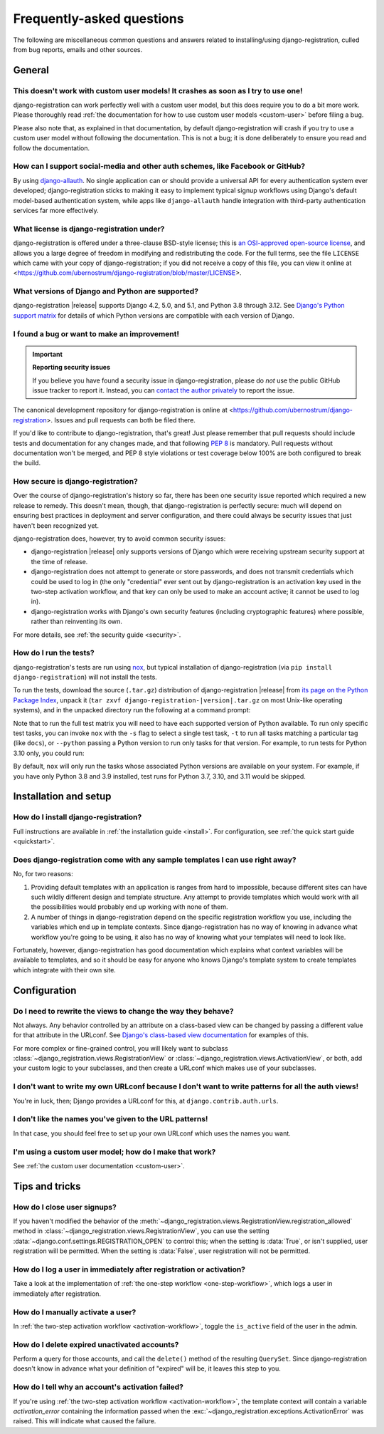 .. _faq:

Frequently-asked questions
==========================

The following are miscellaneous common questions and answers related to
installing/using django-registration, culled from bug reports, emails and other
sources.


General
-------

This doesn't work with custom user models! It crashes as soon as I try to use one!
~~~~~~~~~~~~~~~~~~~~~~~~~~~~~~~~~~~~~~~~~~~~~~~~~~~~~~~~~~~~~~~~~~~~~~~~~~~~~~~~~~

django-registration can work perfectly well with a custom user model, but this
does require you to do a bit more work. Please thoroughly read :ref:`the
documentation for how to use custom user models <custom-user>` before filing a
bug.

Please also note that, as explained in that documentation, by default
django-registration will crash if you try to use a custom user model without
following the documentation. This is not a bug; it is done deliberately to
ensure you read and follow the documentation.

How can I support social-media and other auth schemes, like Facebook or GitHub?
~~~~~~~~~~~~~~~~~~~~~~~~~~~~~~~~~~~~~~~~~~~~~~~~~~~~~~~~~~~~~~~~~~~~~~~~~~~~~~~

By using `django-allauth <https://pypi.python.org/pypi/django-allauth>`_. No
single application can or should provide a universal API for every
authentication system ever developed; django-registration sticks to making it
easy to implement typical signup workflows using Django's default model-based
authentication system, while apps like ``django-allauth`` handle integration with
third-party authentication services far more effectively.

What license is django-registration under?
~~~~~~~~~~~~~~~~~~~~~~~~~~~~~~~~~~~~~~~~~~

django-registration is offered under a three-clause BSD-style license; this is
`an OSI-approved open-source license
<http://www.opensource.org/licenses/bsd-license.php>`_, and allows you a large
degree of freedom in modifying and redistributing the code. For the full terms,
see the file ``LICENSE`` which came with your copy of django-registration; if you
did not receive a copy of this file, you can view it online at
<https://github.com/ubernostrum/django-registration/blob/master/LICENSE>.

What versions of Django and Python are supported?
~~~~~~~~~~~~~~~~~~~~~~~~~~~~~~~~~~~~~~~~~~~~~~~~~

django-registration |release| supports Django 4.2, 5.0, and 5.1, and Python 3.8
through 3.12. See `Django's Python support matrix
<https://docs.djangoproject.com/en/dev/faq/install/#what-python-version-can-i-use-with-django>`_
for details of which Python versions are compatible with each version of
Django.


I found a bug or want to make an improvement!
~~~~~~~~~~~~~~~~~~~~~~~~~~~~~~~~~~~~~~~~~~~~~

.. important:: **Reporting security issues**

   If you believe you have found a security issue in django-registration,
   please do *not* use the public GitHub issue tracker to report it. Instead,
   you can `contact the author privately <https://www.b-list.org/contact/>`_ to
   report the issue.

The canonical development repository for django-registration is online at
<https://github.com/ubernostrum/django-registration>. Issues and pull requests
can both be filed there.

If you'd like to contribute to django-registration, that's great! Just please
remember that pull requests should include tests and documentation for any
changes made, and that following `PEP 8
<https://www.python.org/dev/peps/pep-0008/>`_ is mandatory. Pull requests
without documentation won't be merged, and PEP 8 style violations or test
coverage below 100% are both configured to break the build.

How secure is django-registration?
~~~~~~~~~~~~~~~~~~~~~~~~~~~~~~~~~~

Over the course of django-registration's history so far, there has been one
security issue reported which required a new release to remedy. This doesn't
mean, though, that django-registration is perfectly secure: much will depend on
ensuring best practices in deployment and server configuration, and there could
always be security issues that just haven't been recognized yet.

django-registration does, however, try to avoid common security issues:

* django-registration |release| only supports versions of Django which were
  receiving upstream security support at the time of release.

* django-registration does not attempt to generate or store passwords, and does
  not transmit credentials which could be used to log in (the only "credential"
  ever sent out by django-registration is an activation key used in the
  two-step activation workflow, and that key can only be used to make an
  account active; it cannot be used to log in).

* django-registration works with Django's own security features (including
  cryptographic features) where possible, rather than reinventing its own.

For more details, see :ref:`the security guide <security>`.

How do I run the tests?
~~~~~~~~~~~~~~~~~~~~~~~

django-registration's tests are run using `nox <https://nox.thea.codes/>`_, but
typical installation of django-registration (via ``pip install
django-registration``) will not install the tests.

To run the tests, download the source (``.tar.gz``) distribution of
django-registration |release| from `its page on the Python Package Index
<https://pypi.org/project/django-registration/>`_, unpack it (``tar zxvf
django-registration-|version|.tar.gz`` on most Unix-like operating systems),
and in the unpacked directory run the following at a command prompt:

.. tab:: macOS/Linux/other Unix

   .. code-block:: shell

      python -m pip install nox
      python -m nox

.. tab:: Windows

   .. code-block:: shell

      py -m pip install nox
      py -m nox

Note that to run the full test matrix you will need to have each supported
version of Python available. To run only specific test tasks, you can invoke
``nox`` with the ``-s`` flag to select a single test task, ``-t`` to run all
tasks matching a particular tag (like ``docs``), or ``--python`` passing a
Python version to run only tasks for that version. For example, to run tests
for Python 3.10 only, you could run:

.. tab:: macOS/Linux/other Unix

   .. code-block:: shell

      python -m nox --python "3.10"

.. tab:: Windows

   .. code-block:: shell

      py -m nox --python "3.10"

By default, ``nox`` will only run the tasks whose associated Python versions
are available on your system. For example, if you have only Python 3.8 and 3.9
installed, test runs for Python 3.7, 3.10, and 3.11 would be skipped.


Installation and setup
----------------------

How do I install django-registration?
~~~~~~~~~~~~~~~~~~~~~~~~~~~~~~~~~~~~~

Full instructions are available in :ref:`the installation guide <install>`. For
configuration, see :ref:`the quick start guide <quickstart>`.

Does django-registration come with any sample templates I can use right away?
~~~~~~~~~~~~~~~~~~~~~~~~~~~~~~~~~~~~~~~~~~~~~~~~~~~~~~~~~~~~~~~~~~~~~~~~~~~~~

No, for two reasons:

1. Providing default templates with an application is ranges from hard to
   impossible, because different sites can have such wildly different design
   and template structure. Any attempt to provide templates which would work
   with all the possibilities would probably end up working with none of them.

2. A number of things in django-registration depend on the specific
   registration workflow you use, including the variables which end up in
   template contexts. Since django-registration has no way of knowing in
   advance what workflow you're going to be using, it also has no way of
   knowing what your templates will need to look like.

Fortunately, however, django-registration has good documentation which explains
what context variables will be available to templates, and so it should be easy
for anyone who knows Django's template system to create templates which
integrate with their own site.


Configuration
-------------

Do I need to rewrite the views to change the way they behave?
~~~~~~~~~~~~~~~~~~~~~~~~~~~~~~~~~~~~~~~~~~~~~~~~~~~~~~~~~~~~~

Not always. Any behavior controlled by an attribute on a class-based view can
be changed by passing a different value for that attribute in the URLconf. See
`Django's class-based view documentation
<https://docs.djangoproject.com/en/stable/topics/class-based-views/#simple-usage-in-your-urlconf>`_
for examples of this.

For more complex or fine-grained control, you will likely want to subclass
:class:`~django_registration.views.RegistrationView` or
:class:`~django_registration.views.ActivationView`, or both, add your custom
logic to your subclasses, and then create a URLconf which makes use of your
subclasses.

I don't want to write my own URLconf because I don't want to write patterns for all the auth views!
~~~~~~~~~~~~~~~~~~~~~~~~~~~~~~~~~~~~~~~~~~~~~~~~~~~~~~~~~~~~~~~~~~~~~~~~~~~~~~~~~~~~~~~~~~~~~~~~~~~

You're in luck, then; Django provides a URLconf for this, at
``django.contrib.auth.urls``.

I don't like the names you've given to the URL patterns!
~~~~~~~~~~~~~~~~~~~~~~~~~~~~~~~~~~~~~~~~~~~~~~~~~~~~~~~~

In that case, you should feel free to set up your own URLconf which uses the
names you want.

I'm using a custom user model; how do I make that work?
~~~~~~~~~~~~~~~~~~~~~~~~~~~~~~~~~~~~~~~~~~~~~~~~~~~~~~~

See :ref:`the custom user documentation <custom-user>`.


Tips and tricks
---------------

How do I close user signups?
~~~~~~~~~~~~~~~~~~~~~~~~~~~~

If you haven't modified the behavior of the
:meth:`~django_registration.views.RegistrationView.registration_allowed` method
in :class:`~django_registration.views.RegistrationView`, you can use the
setting :data:`~django.conf.settings.REGISTRATION_OPEN` to control this; when
the setting is :data:`True`, or isn't supplied, user registration will be
permitted. When the setting is :data:`False`, user registration will not be
permitted.

How do I log a user in immediately after registration or activation?
~~~~~~~~~~~~~~~~~~~~~~~~~~~~~~~~~~~~~~~~~~~~~~~~~~~~~~~~~~~~~~~~~~~~

Take a look at the implementation of :ref:`the one-step workflow
<one-step-workflow>`, which logs a user in immediately after registration.

How do I manually activate a user?
~~~~~~~~~~~~~~~~~~~~~~~~~~~~~~~~~~

In :ref:`the two-step activation workflow <activation-workflow>`, toggle the
``is_active`` field of the user in the admin.

How do I delete expired unactivated accounts?
~~~~~~~~~~~~~~~~~~~~~~~~~~~~~~~~~~~~~~~~~~~~~

Perform a query for those accounts, and call the ``delete()`` method of the
resulting ``QuerySet``. Since django-registration doesn't know in advance what
your definition of "expired" will be, it leaves this step to you.

How do I tell why an account's activation failed?
~~~~~~~~~~~~~~~~~~~~~~~~~~~~~~~~~~~~~~~~~~~~~~~~~

If you're using :ref:`the two-step activation workflow <activation-workflow>`,
the template context will contain a variable `activation_error` containing the
information passed when the
:exc:`~django_registration.exceptions.ActivationError` was raised. This will
indicate what caused the failure.
